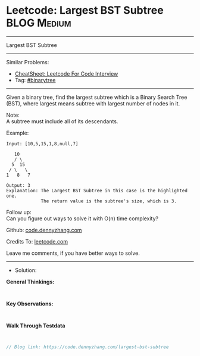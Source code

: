 * Leetcode: Largest BST Subtree                                  :BLOG:Medium:
#+STARTUP: showeverything
#+OPTIONS: toc:nil \n:t ^:nil creator:nil d:nil
:PROPERTIES:
:type:     binarytree
:END:
---------------------------------------------------------------------
Largest BST Subtree
---------------------------------------------------------------------
#+BEGIN_HTML
<a href="https://github.com/dennyzhang/code.dennyzhang.com/tree/master/problems/largest-bst-subtree"><img align="right" width="200" height="183" src="https://www.dennyzhang.com/wp-content/uploads/denny/watermark/github.png" /></a>
#+END_HTML
Similar Problems:
- [[https://cheatsheet.dennyzhang.com/cheatsheet-leetcode-A4][CheatSheet: Leetcode For Code Interview]]
- Tag: [[https://code.dennyzhang.com/tag/binarytree][#binarytree]]
---------------------------------------------------------------------

Given a binary tree, find the largest subtree which is a Binary Search Tree (BST), where largest means subtree with largest number of nodes in it.

Note:
A subtree must include all of its descendants.

Example:
#+BEGIN_EXAMPLE
Input: [10,5,15,1,8,null,7]

   10 
   / \ 
  5  15 
 / \   \ 
1   8   7

Output: 3
Explanation: The Largest BST Subtree in this case is the highlighted one.
             The return value is the subtree's size, which is 3.
#+END_EXAMPLE

Follow up:
Can you figure out ways to solve it with O(n) time complexity?

Github: [[https://github.com/dennyzhang/code.dennyzhang.com/tree/master/problems/largest-bst-subtree][code.dennyzhang.com]]

Credits To: [[https://leetcode.com/problems/largest-bst-subtree/description/][leetcode.com]]

Leave me comments, if you have better ways to solve.
---------------------------------------------------------------------
- Solution:

*General Thinkings:*
#+BEGIN_EXAMPLE

#+END_EXAMPLE

*Key Observations:*
#+BEGIN_EXAMPLE

#+END_EXAMPLE

*Walk Through Testdata*
#+BEGIN_EXAMPLE

#+END_EXAMPLE

#+BEGIN_SRC go
// Blog link: https://code.dennyzhang.com/largest-bst-subtree

#+END_SRC

#+BEGIN_HTML
<div style="overflow: hidden;">
<div style="float: left; padding: 5px"> <a href="https://www.linkedin.com/in/dennyzhang001"><img src="https://www.dennyzhang.com/wp-content/uploads/sns/linkedin.png" alt="linkedin" /></a></div>
<div style="float: left; padding: 5px"><a href="https://github.com/dennyzhang"><img src="https://www.dennyzhang.com/wp-content/uploads/sns/github.png" alt="github" /></a></div>
<div style="float: left; padding: 5px"><a href="https://www.dennyzhang.com/slack" target="_blank" rel="nofollow"><img src="https://www.dennyzhang.com/wp-content/uploads/sns/slack.png" alt="slack"/></a></div>
</div>
#+END_HTML
